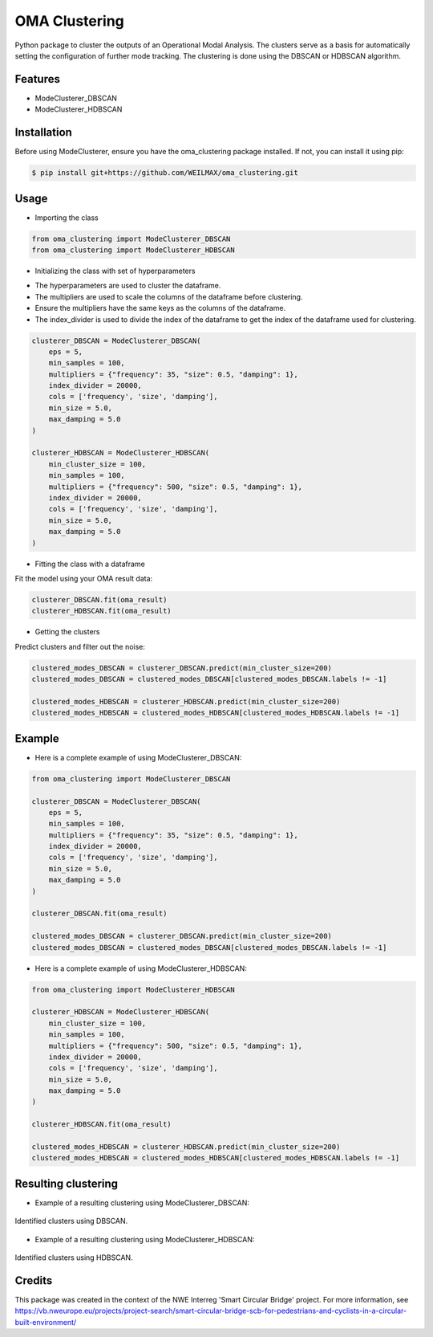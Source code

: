 ==============
OMA Clustering
==============


Python package to cluster the outputs of an Operational Modal Analysis.
The clusters serve as a basis for automatically setting the configuration of further mode tracking.
The clustering is done using the DBSCAN or HDBSCAN algorithm.


Features
--------

* ModeClusterer_DBSCAN
* ModeClusterer_HDBSCAN

Installation
------------
Before using ModeClusterer, ensure you have the oma_clustering package installed.
If not, you can install it using pip:

.. code-block:: bash

    $ pip install git+https://github.com/WEILMAX/oma_clustering.git
..

Usage
-------
* Importing the class
.. code-block:: python

    from oma_clustering import ModeClusterer_DBSCAN
    from oma_clustering import ModeClusterer_HDBSCAN
..

* Initializing the class with set of hyperparameters

- The hyperparameters are used to cluster the dataframe.
- The multipliers are used to scale the columns of the dataframe before clustering.
- Ensure the multipliers have the same keys as the columns of the dataframe.
- The index_divider is used to divide the index of the dataframe to get the index of the dataframe used for clustering.

.. code-block:: python

    clusterer_DBSCAN = ModeClusterer_DBSCAN(
        eps = 5,
        min_samples = 100,
        multipliers = {"frequency": 35, "size": 0.5, "damping": 1},
        index_divider = 20000,
        cols = ['frequency', 'size', 'damping'],
        min_size = 5.0,
        max_damping = 5.0
    )

    clusterer_HDBSCAN = ModeClusterer_HDBSCAN(
        min_cluster_size = 100,
        min_samples = 100,
        multipliers = {"frequency": 500, "size": 0.5, "damping": 1},
        index_divider = 20000,
        cols = ['frequency', 'size', 'damping'],
        min_size = 5.0,
        max_damping = 5.0
    )
..

* Fitting the class with a dataframe

Fit the model using your OMA result data:

.. code-block:: python
        
            clusterer_DBSCAN.fit(oma_result)
            clusterer_HDBSCAN.fit(oma_result)
..

* Getting the clusters
Predict clusters and filter out the noise:

.. code-block:: python

            clustered_modes_DBSCAN = clusterer_DBSCAN.predict(min_cluster_size=200)
            clustered_modes_DBSCAN = clustered_modes_DBSCAN[clustered_modes_DBSCAN.labels != -1]

            clustered_modes_HDBSCAN = clusterer_HDBSCAN.predict(min_cluster_size=200)
            clustered_modes_HDBSCAN = clustered_modes_HDBSCAN[clustered_modes_HDBSCAN.labels != -1]
..

Example
-------
* Here is a complete example of using ModeClusterer_DBSCAN:

.. code-block:: python

    from oma_clustering import ModeClusterer_DBSCAN

    clusterer_DBSCAN = ModeClusterer_DBSCAN(
        eps = 5,
        min_samples = 100,
        multipliers = {"frequency": 35, "size": 0.5, "damping": 1},
        index_divider = 20000,
        cols = ['frequency', 'size', 'damping'],
        min_size = 5.0,
        max_damping = 5.0
    )

    clusterer_DBSCAN.fit(oma_result)

    clustered_modes_DBSCAN = clusterer_DBSCAN.predict(min_cluster_size=200)
    clustered_modes_DBSCAN = clustered_modes_DBSCAN[clustered_modes_DBSCAN.labels != -1]
..

* Here is a complete example of using ModeClusterer_HDBSCAN:

.. code-block:: python

    from oma_clustering import ModeClusterer_HDBSCAN

    clusterer_HDBSCAN = ModeClusterer_HDBSCAN(
        min_cluster_size = 100,
        min_samples = 100,
        multipliers = {"frequency": 500, "size": 0.5, "damping": 1},
        index_divider = 20000,
        cols = ['frequency', 'size', 'damping'],
        min_size = 5.0,
        max_damping = 5.0
    )

    clusterer_HDBSCAN.fit(oma_result)

    clustered_modes_HDBSCAN = clusterer_HDBSCAN.predict(min_cluster_size=200)
    clustered_modes_HDBSCAN = clustered_modes_HDBSCAN[clustered_modes_HDBSCAN.labels != -1]
..

Resulting clustering
--------------------
* Example of a resulting clustering using ModeClusterer_DBSCAN:
.. figure:: figures/clustering/OMA7/DBSCAN_clustering.png
   :align: center
   :alt: Example of a resulting clustering using ModeClusterer_DBSCAN.

   Identified clusters using DBSCAN.
..

* Example of a resulting clustering using ModeClusterer_HDBSCAN:
.. figure:: figures/clustering/OMA7/HDBSCAN_clustering.png
   :align: center
   :alt: Example of a resulting clustering using ModeClusterer_HDBSCAN.

   Identified clusters using HDBSCAN.
..

Credits
-------

This package was created in the context of the NWE Interreg 'Smart Circular Bridge' project.
For more information, see https://vb.nweurope.eu/projects/project-search/smart-circular-bridge-scb-for-pedestrians-and-cyclists-in-a-circular-built-environment/